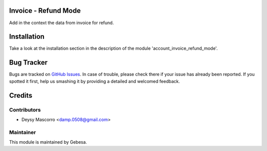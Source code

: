 .. image:: https://img.shields.io/badge/licence-AGPL--3-blue.svg
    :alt: License

Invoice - Refund Mode
=====================

Add in the context the data from invoice for refund.


Installation
============

Take a look at the installation section in the description of the module 
'account_invoice_refund_mode'.


Bug Tracker
===========

Bugs are tracked on `GitHub Issues <https://github.com/Gebesa-TI/Addons-gebesa/issues>`_.
In case of trouble, please check there if your issue has already been reported.
If you spotted it first, help us smashing it by providing a detailed and welcomed feedback.

Credits
=======

Contributors
------------

* Deysy Mascorro <damp.0508@gmail.com>

Maintainer
----------

.. image:: http://www.gebesa.com/wp-content/uploads/2013/04/LOGO-GEBESA.png
   :alt: Gebesa
   :target: http://www.gebesa.com

This module is maintained by Gebesa.